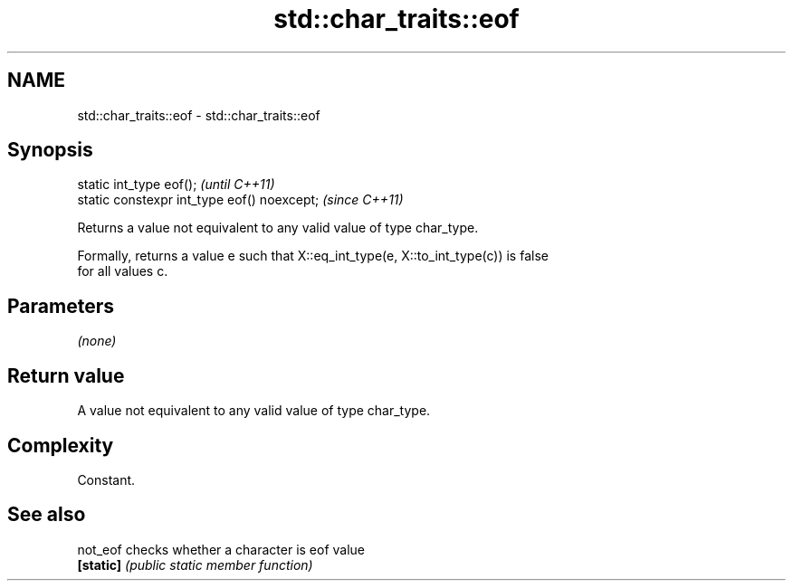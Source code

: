 .TH std::char_traits::eof 3 "2021.11.17" "http://cppreference.com" "C++ Standard Libary"
.SH NAME
std::char_traits::eof \- std::char_traits::eof

.SH Synopsis
   static int_type eof();                     \fI(until C++11)\fP
   static constexpr int_type eof() noexcept;  \fI(since C++11)\fP

   Returns a value not equivalent to any valid value of type char_type.

   Formally, returns a value e such that X::eq_int_type(e, X::to_int_type(c)) is false
   for all values c.

.SH Parameters

   \fI(none)\fP

.SH Return value

   A value not equivalent to any valid value of type char_type.

.SH Complexity

   Constant.

.SH See also

   not_eof  checks whether a character is eof value
   \fB[static]\fP \fI(public static member function)\fP
